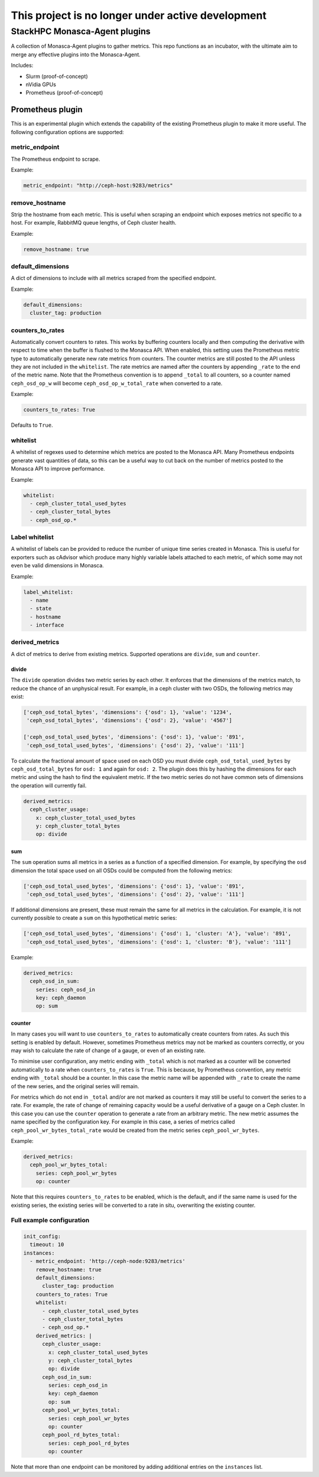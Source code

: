 **************************************************
This project is no longer under active development
**************************************************

==============================
StackHPC Monasca-Agent plugins
==============================

.. image:: https://travis-ci.org/stackhpc/stackhpc-monasca-agent-plugins.svg?branch=master
   :target: https://travis-ci.org/stackhpc/stackhpc-monasca-agent-plugins

A collection of Monasca-Agent plugins to gather metrics. This repo functions as an
incubator, with the ultimate aim to merge any effective plugins into the Monasca-Agent.

Includes:

* Slurm (proof-of-concept)
* nVidia GPUs
* Prometheus (proof-of-concept)

-----------------
Prometheus plugin
-----------------

This is an experimental plugin which extends the capability of the existing
Prometheus plugin to make it more useful. The following configuration
options are supported:

metric_endpoint
===============

The Prometheus endpoint to scrape.

Example:

.. code-block:: yaml

    metric_endpoint: "http://ceph-host:9283/metrics"

remove_hostname
===============

Strip the hostname from each metric. This is useful when scraping an endpoint
which exposes metrics not specific to a host. For example, RabbitMQ queue
lengths, of Ceph cluster health.

Example:

.. code-block:: yaml

    remove_hostname: true

default_dimensions
==================

A dict of dimensions to include with all metrics scraped from the specified
endpoint.

Example:

.. code-block:: yaml

    default_dimensions:
      cluster_tag: production

counters_to_rates
=================

Automatically convert counters to rates. This works by buffering counters
locally and then computing the derivative with respect to time when the
buffer is flushed to the Monasca API. When enabled, this setting uses the
Prometheus metric type to automatically generate new rate metrics from
counters. The counter metrics are still posted to the API unless they
are not included in the ``whitelist``. The rate metrics are named after
the counters by appending ``_rate`` to the end of the metric name. Note that
the Prometheus convention is to append ``_total`` to all counters, so a
counter named ``ceph_osd_op_w`` will become ``ceph_osd_op_w_total_rate``
when converted to a rate.

Example:

.. code-block:: yaml

    counters_to_rates: True

Defaults to ``True``.

whitelist
=========

A whitelist of regexes used to determine which metrics are posted to the
Monasca API. Many Prometheus endpoints generate vast quantities of data,
so this can be a useful way to cut back on the number of metrics posted to
the Monasca API to improve performance.

Example:

.. code-block:: yaml

    whitelist:
      - ceph_cluster_total_used_bytes
      - ceph_cluster_total_bytes
      - ceph_osd_op.*

Label whitelist
===============

A whitelist of labels can be provided to reduce the number of unique time
series created in Monasca. This is useful for exporters such as cAdvisor which
produce many highly variable labels attached to each metric, of which some may
not even be valid dimensions in Monasca.

Example:

.. code-block:: yaml

    label_whitelist:
      - name
      - state
      - hostname
      - interface

derived_metrics
===============

A dict of metrics to derive from existing metrics. Supported operations
are ``divide``, ``sum`` and ``counter``.

divide
^^^^^^

The ``divide`` operation divides two metric series by each other. It enforces
that the dimensions of the metrics match, to reduce the chance of an
unphysical result. For example, in a ceph cluster with two OSDs, the
following metrics may exist:

.. code-block::

    ['ceph_osd_total_bytes', 'dimensions': {'osd': 1}, 'value': '1234',
     'ceph_osd_total_bytes', 'dimensions': {'osd': 2}, 'value': '4567']

    ['ceph_osd_total_used_bytes', 'dimensions': {'osd': 1}, 'value': '891',
     'ceph_osd_total_used_bytes', 'dimensions': {'osd': 2}, 'value': '111']

To calculate the fractional amount of space used on each OSD you must
divide ``ceph_osd_total_used_bytes`` by ``ceph_osd_total_bytes`` for ``osd: 1``
and again for ``osd: 2``. The plugin does this by hashing the dimensions for
each metric and using the hash to find the equivalent metric. If the two
metric series do not have common sets of dimensions the operation will
currently fail.

.. code-block::

    derived_metrics:
      ceph_cluster_usage:
        x: ceph_cluster_total_used_bytes
        y: ceph_cluster_total_bytes
        op: divide

sum
^^^

The ``sum`` operation sums all metrics in a series as a function of a specified
dimension. For example, by specifying the ``osd`` dimension the total space used
on all OSDs could be computed from the following metrics:

.. code-block::

    ['ceph_osd_total_used_bytes', 'dimensions': {'osd': 1}, 'value': '891',
     'ceph_osd_total_used_bytes', 'dimensions': {'osd': 2}, 'value': '111']

If additional dimensions are present, these must remain the same for all
metrics in the calculation. For example, it is not currently possible to
create a ``sum`` on this hypothetical metric series:

.. code-block::

    ['ceph_osd_total_used_bytes', 'dimensions': {'osd': 1, 'cluster: 'A'}, 'value': '891',
     'ceph_osd_total_used_bytes', 'dimensions': {'osd': 1, 'cluster: 'B'}, 'value': '111']

Example:

.. code-block::

    derived_metrics:
      ceph_osd_in_sum:
        series: ceph_osd_in
        key: ceph_daemon
        op: sum

counter
^^^^^^^

In many cases you will want to use ``counters_to_rates`` to automatically
create counters from rates. As such this setting is enabled by default.
However, sometimes Prometheus metrics may not be marked as counters
correctly, or you may wish to calculate the rate of change of a gauge, or
even of an existing rate.

To minimise user configuration, any metric ending with ``_total`` which is not
marked as a counter will be converted automatically to a rate when
``counters_to_rates`` is ``True``. This is because, by Prometheus convention,
any metric ending with ``_total`` should be a counter. In this case the metric
name will be appended with ``_rate`` to create the name of the new series,
and the original series will remain.

For metrics which do not end in ``_total`` and/or are not marked as
counters it may still be useful to convert the series to a rate. For
example, the rate of change of remaining capacity would be a useful
derivative of a gauge on a Ceph cluster. In this case you can use
the ``counter`` operation to generate a rate from an arbitrary metric.
The new metric assumes the name specified by the configuration key. For
example in this case, a series of metrics called
``ceph_pool_wr_bytes_total_rate`` would be created from the metric series
``ceph_pool_wr_bytes``.

Example:

.. code-block::

    derived_metrics:
      ceph_pool_wr_bytes_total:
        series: ceph_pool_wr_bytes
        op: counter

Note that this requires ``counters_to_rates`` to be enabled, which is the
default, and if the same name is used for the existing series, the existing
series will be converted to a rate in situ, overwriting the existing counter.

Full example configuration
==========================

.. code-block::

    init_config:
      timeout: 10
    instances:
      - metric_endpoint: 'http://ceph-node:9283/metrics'
	remove_hostname: true
	default_dimensions:
	  cluster_tag: production
        counters_to_rates: True
        whitelist:
          - ceph_cluster_total_used_bytes
          - ceph_cluster_total_bytes
          - ceph_osd_op.*
	derived_metrics: |
	  ceph_cluster_usage:
	    x: ceph_cluster_total_used_bytes
	    y: ceph_cluster_total_bytes
	    op: divide
	  ceph_osd_in_sum:
	    series: ceph_osd_in
	    key: ceph_daemon
	    op: sum
	  ceph_pool_wr_bytes_total:
	    series: ceph_pool_wr_bytes
	    op: counter
	  ceph_pool_rd_bytes_total:
	    series: ceph_pool_rd_bytes
	    op: counter

Note that more than one endpoint can be monitored by adding additional
entries on the ``instances`` list.
